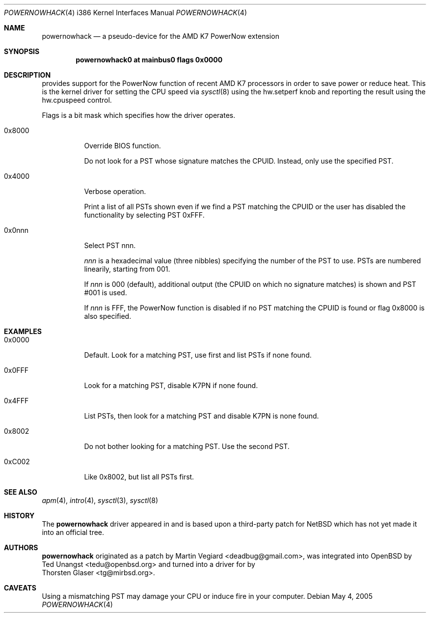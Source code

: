 .\" $MirOS: src/share/man/man4/man4.i386/powernowhack.4,v 1.1 2005/05/04 18:12:37 tg Exp $
.\"-
.\" Copyright (c) 2005
.\"	Thorsten "mirabile" Glaser <tg@66h.42h.de>
.\"
.\" Licensee is hereby permitted to deal in this work without restric-
.\" tion, including unlimited rights to use, publicly perform, modify,
.\" merge, distribute, sell, give away or sublicence, provided all co-
.\" pyright notices above, these terms and the disclaimer are retained
.\" in all redistributions or reproduced in accompanying documentation
.\" or other materials provided with binary redistributions.
.\"
.\" All advertising materials mentioning features or use of this soft-
.\" ware must display the following acknowledgement:
.\"	This product includes material provided by Thorsten Glaser.
.\"
.\" Licensor offers the work "AS IS" and WITHOUT WARRANTY of any kind,
.\" express, or implied, to the maximum extent permitted by applicable
.\" law, without malicious intent or gross negligence; in no event may
.\" licensor, an author or contributor be held liable for any indirect
.\" or other damage, or direct damage except proven a consequence of a
.\" direct error of said person and intended use of this work, loss or
.\" other issues arising in any way out of its use, even if advised of
.\" the possibility of such damage or existence of a nontrivial bug.
.\"-
.Dd May 4, 2005
.Dt POWERNOWHACK 4 i386
.Os
.Sh NAME
.Nm powernowhack
.Nd a pseudo-device for the AMD K7 PowerNow extension
.Sh SYNOPSIS
.Cd "powernowhack0 at mainbus0 flags 0x0000"
.Sh DESCRIPTION
.Mx
provides support for the PowerNow function of recent AMD K7
processors in order to save power or reduce heat.
This is the kernel driver for setting the CPU speed via
.Xr sysctl 8
using the
.Dv hw.setperf
knob and reporting the result using the
.Dv hw.cpuspeed
control.
.Pp
Flags is a bit mask which specifies how the driver operates.
.Bl -tag -width 0x0001
.It 0x8000
Override BIOS function.
.Pp
Do not look for a PST whose signature matches the CPUID.
Instead, only use the specified PST.
.It 0x4000
Verbose operation.
.Pp
Print a list of all PSTs shown even if we find a PST matching
the CPUID or the user has disabled the functionality by
selecting PST 0xFFF.
.It 0x0nnn
Select PST nnn.
.Pp
.Em nnn
is a hexadecimal value (three nibbles) specifying the number of
the PST to use.
PSTs are numbered linearily, starting from 001.
.Pp
If
.Em nnn
is 000 (default), additional output (the CPUID on which no
signature matches) is shown and PST #001 is used.
.Pp
If
.Em nnn
is FFF, the PowerNow function is disabled if no PST matching
the CPUID is found or flag 0x8000 is also specified.
.El
.Sh EXAMPLES
.Bl -tag -width 0x0001
.It 0x0000
Default. Look for a matching PST, use first and
list PSTs if none found.
.It 0x0FFF
Look for a matching PST, disable K7PN if none found.
.It 0x4FFF
List PSTs, then look for a matching PST and disable
K7PN is none found.
.It 0x8002
Do not bother looking for a matching PST.
Use the second PST.
.It 0xC002
Like 0x8002, but list all PSTs first.
.El
.Sh SEE ALSO
.Xr apm 4 ,
.Xr intro 4 ,
.Xr sysctl 3 ,
.Xr sysctl 8
.Sh HISTORY
The
.Nm
driver
appeared in
.Mx 8
and is based upon a third-party patch for
.Nx
which has not yet made it into an official tree.
.Sh AUTHORS
.Nm
originated as a patch by
.An Martin Vegiard Aq deadbug@gmail.com ,
was integrated into
.Ox
by
.An Ted Unangst Aq tedu@openbsd.org
and turned into a driver for
.Mx
by
.An Thorsten Glaser Aq tg@mirbsd.org .
.Sh CAVEATS
Using a mismatching PST may damage your CPU or induce
fire in your computer.
